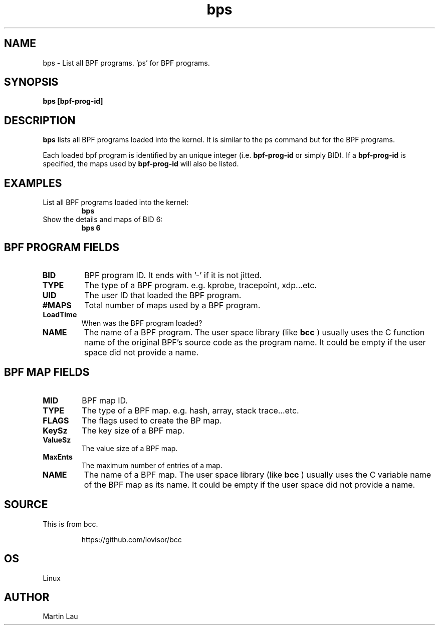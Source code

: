 .TH bps 8  "2017-10-19" "USER COMMANDS"
.SH NAME
bps \- List all BPF programs. 'ps' for BPF programs.
.SH SYNOPSIS
.B bps [bpf-prog-id]
.SH DESCRIPTION
.B bps
lists all BPF programs loaded into the kernel.  It is similar
to the ps command but for the BPF programs.

Each loaded bpf program is identified by an unique integer (i.e.
.B bpf-prog-id
or simply BID).  If
a
.B bpf-prog-id
is specified, the maps used by
.B bpf-prog-id
will also be listed.

.SH EXAMPLES
.TP
List all BPF programs loaded into the kernel:
.B bps
.TP
Show the details and maps of BID 6:
.B bps 6
.SH BPF PROGRAM FIELDS
.TP
.B BID
BPF program ID.  It ends with '-' if it is not jitted.
.TP
.B TYPE
The type of a BPF program. e.g. kprobe, tracepoint, xdp...etc.
.TP
.B UID
The user ID that loaded the BPF program.
.TP
.B #MAPS
Total number of maps used by a BPF program.
.TP
.B LoadTime
When was the BPF program loaded?
.TP
.B NAME
The name of a BPF program.  The user space library (like
.B bcc
) usually
uses the C function name of the original BPF's source code as
the program name.  It could be empty if the user space did not
provide a name.

.SH BPF MAP FIELDS
.TP
.B MID
BPF map ID.
.TP
.B TYPE
The type of a BPF map. e.g. hash, array, stack trace...etc.
.TP
.B FLAGS
The flags used to create the BP map.
.TP
.B KeySz
The key size of a BPF map.
.TP
.B ValueSz
The value size of a BPF map.
.TP
.B MaxEnts
The maximum number of entries of a map.
.TP
.B NAME
The name of a BPF map.  The user space library (like
.B bcc
) usually uses the C variable name of the BPF map as its name.
It could be empty if the user space did not provide a name.

.SH SOURCE
This is from bcc.
.IP
https://github.com/iovisor/bcc
.SH OS
Linux
.SH AUTHOR
Martin Lau
